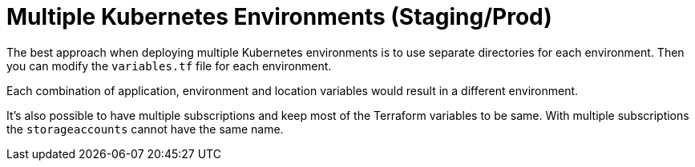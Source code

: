 = Multiple Kubernetes Environments (Staging/Prod)

The best approach when deploying multiple Kubernetes environments is to use separate directories for each environment.
Then you can modify the [filename]`variables.tf` file for each environment.

Each combination of application, environment and location variables would result in a different environment.

It's also possible to have multiple subscriptions and keep most of the Terraform variables to be same.
With multiple subscriptions the `storageaccounts` cannot have the same name.
